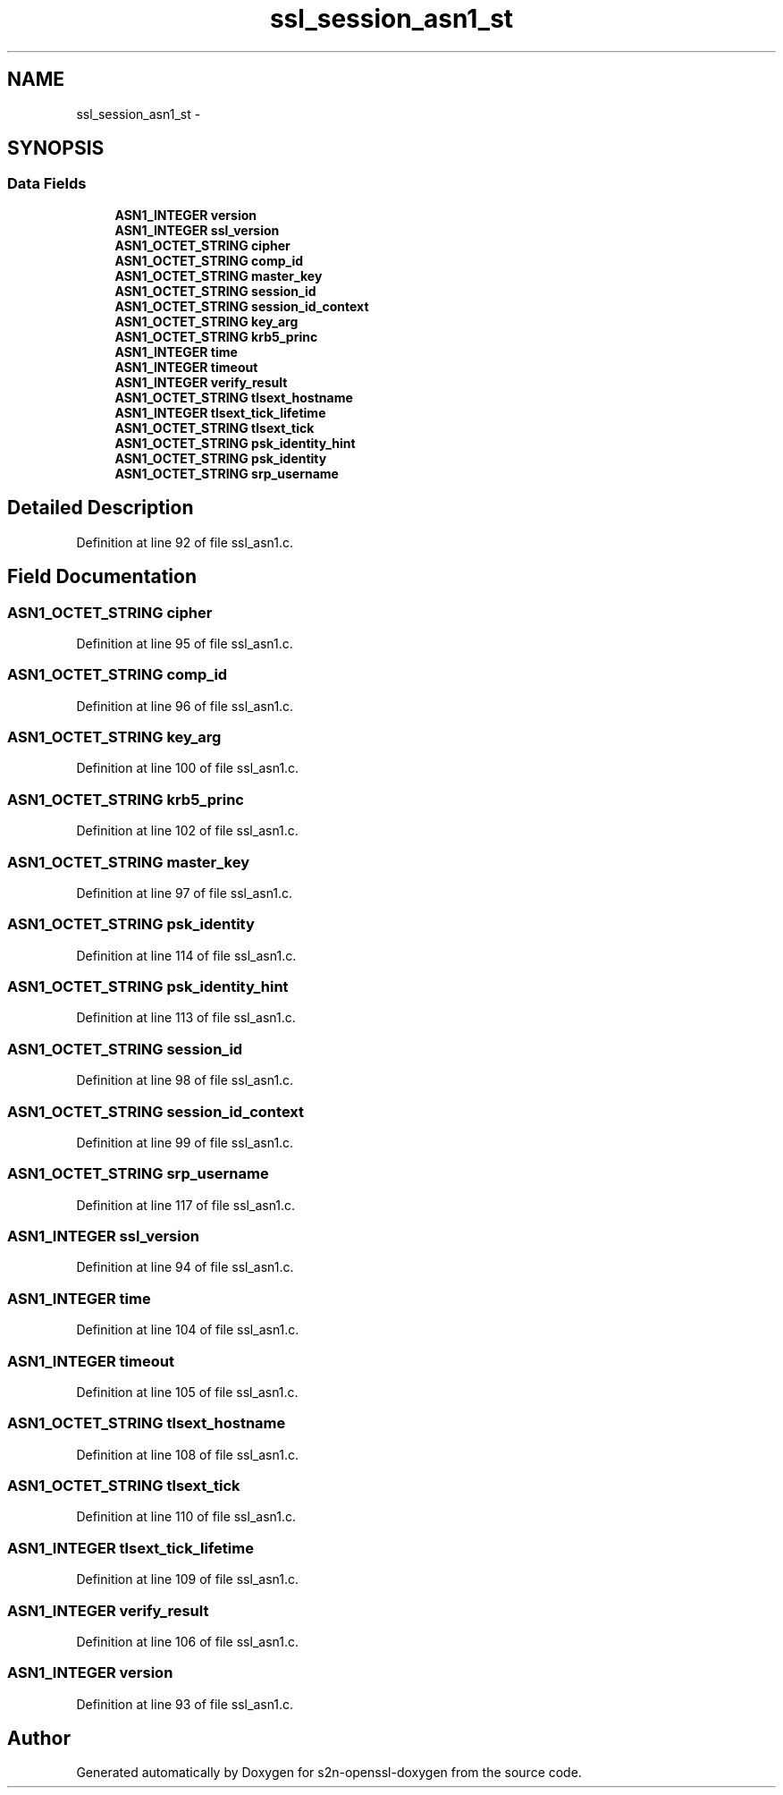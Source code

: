 .TH "ssl_session_asn1_st" 3 "Thu Jun 30 2016" "s2n-openssl-doxygen" \" -*- nroff -*-
.ad l
.nh
.SH NAME
ssl_session_asn1_st \- 
.SH SYNOPSIS
.br
.PP
.SS "Data Fields"

.in +1c
.ti -1c
.RI "\fBASN1_INTEGER\fP \fBversion\fP"
.br
.ti -1c
.RI "\fBASN1_INTEGER\fP \fBssl_version\fP"
.br
.ti -1c
.RI "\fBASN1_OCTET_STRING\fP \fBcipher\fP"
.br
.ti -1c
.RI "\fBASN1_OCTET_STRING\fP \fBcomp_id\fP"
.br
.ti -1c
.RI "\fBASN1_OCTET_STRING\fP \fBmaster_key\fP"
.br
.ti -1c
.RI "\fBASN1_OCTET_STRING\fP \fBsession_id\fP"
.br
.ti -1c
.RI "\fBASN1_OCTET_STRING\fP \fBsession_id_context\fP"
.br
.ti -1c
.RI "\fBASN1_OCTET_STRING\fP \fBkey_arg\fP"
.br
.ti -1c
.RI "\fBASN1_OCTET_STRING\fP \fBkrb5_princ\fP"
.br
.ti -1c
.RI "\fBASN1_INTEGER\fP \fBtime\fP"
.br
.ti -1c
.RI "\fBASN1_INTEGER\fP \fBtimeout\fP"
.br
.ti -1c
.RI "\fBASN1_INTEGER\fP \fBverify_result\fP"
.br
.ti -1c
.RI "\fBASN1_OCTET_STRING\fP \fBtlsext_hostname\fP"
.br
.ti -1c
.RI "\fBASN1_INTEGER\fP \fBtlsext_tick_lifetime\fP"
.br
.ti -1c
.RI "\fBASN1_OCTET_STRING\fP \fBtlsext_tick\fP"
.br
.ti -1c
.RI "\fBASN1_OCTET_STRING\fP \fBpsk_identity_hint\fP"
.br
.ti -1c
.RI "\fBASN1_OCTET_STRING\fP \fBpsk_identity\fP"
.br
.ti -1c
.RI "\fBASN1_OCTET_STRING\fP \fBsrp_username\fP"
.br
.in -1c
.SH "Detailed Description"
.PP 
Definition at line 92 of file ssl_asn1\&.c\&.
.SH "Field Documentation"
.PP 
.SS "\fBASN1_OCTET_STRING\fP cipher"

.PP
Definition at line 95 of file ssl_asn1\&.c\&.
.SS "\fBASN1_OCTET_STRING\fP comp_id"

.PP
Definition at line 96 of file ssl_asn1\&.c\&.
.SS "\fBASN1_OCTET_STRING\fP key_arg"

.PP
Definition at line 100 of file ssl_asn1\&.c\&.
.SS "\fBASN1_OCTET_STRING\fP krb5_princ"

.PP
Definition at line 102 of file ssl_asn1\&.c\&.
.SS "\fBASN1_OCTET_STRING\fP master_key"

.PP
Definition at line 97 of file ssl_asn1\&.c\&.
.SS "\fBASN1_OCTET_STRING\fP psk_identity"

.PP
Definition at line 114 of file ssl_asn1\&.c\&.
.SS "\fBASN1_OCTET_STRING\fP psk_identity_hint"

.PP
Definition at line 113 of file ssl_asn1\&.c\&.
.SS "\fBASN1_OCTET_STRING\fP session_id"

.PP
Definition at line 98 of file ssl_asn1\&.c\&.
.SS "\fBASN1_OCTET_STRING\fP session_id_context"

.PP
Definition at line 99 of file ssl_asn1\&.c\&.
.SS "\fBASN1_OCTET_STRING\fP srp_username"

.PP
Definition at line 117 of file ssl_asn1\&.c\&.
.SS "\fBASN1_INTEGER\fP ssl_version"

.PP
Definition at line 94 of file ssl_asn1\&.c\&.
.SS "\fBASN1_INTEGER\fP time"

.PP
Definition at line 104 of file ssl_asn1\&.c\&.
.SS "\fBASN1_INTEGER\fP timeout"

.PP
Definition at line 105 of file ssl_asn1\&.c\&.
.SS "\fBASN1_OCTET_STRING\fP tlsext_hostname"

.PP
Definition at line 108 of file ssl_asn1\&.c\&.
.SS "\fBASN1_OCTET_STRING\fP tlsext_tick"

.PP
Definition at line 110 of file ssl_asn1\&.c\&.
.SS "\fBASN1_INTEGER\fP tlsext_tick_lifetime"

.PP
Definition at line 109 of file ssl_asn1\&.c\&.
.SS "\fBASN1_INTEGER\fP verify_result"

.PP
Definition at line 106 of file ssl_asn1\&.c\&.
.SS "\fBASN1_INTEGER\fP version"

.PP
Definition at line 93 of file ssl_asn1\&.c\&.

.SH "Author"
.PP 
Generated automatically by Doxygen for s2n-openssl-doxygen from the source code\&.
